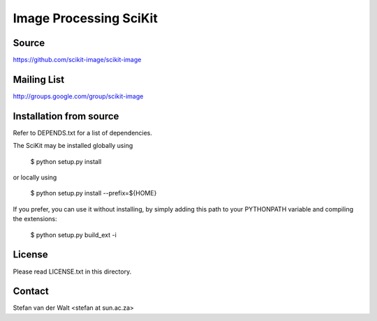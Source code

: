 Image Processing SciKit
=======================

Source
------
https://github.com/scikit-image/scikit-image

Mailing List
------------
http://groups.google.com/group/scikit-image

Installation from source
------------------------
Refer to DEPENDS.txt for a list of dependencies.

The SciKit may be installed globally using

    $ python setup.py install

or locally using

    $ python setup.py install --prefix=${HOME}

If you prefer, you can use it without installing, by simply adding
this path to your PYTHONPATH variable and compiling the extensions:

    $ python setup.py build_ext -i

License
-------
Please read LICENSE.txt in this directory.

Contact
-------
Stefan van der Walt <stefan at sun.ac.za>

